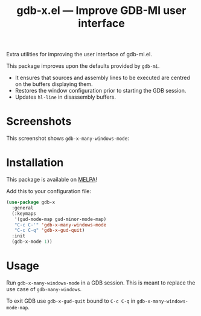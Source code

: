#+TITLE: gdb-x.el --- Improve GDB-MI user interface
#+OPTIONS: toc:nil

Extra utilities for improving the user interface of gdb-mi.el.

This package improves upon the defaults provided by =gdb-mi=.

- It ensures that sources and assembly lines to be executed are centred on the buffers displaying them.
- Restores the window configuration prior to starting the GDB session.
- Updates =hl-line= in disassembly buffers.

* Screenshots
This screenshot shows ~gdb-x-many-windows-mode~:
[[file:screenshot.png]]

* Installation
This package is available on [[https://melpa.org/][MELPA]]!

Add this to your configuration file:
#+begin_src emacs-lisp
(use-package gdb-x
  :general
  (:keymaps
   '(gud-mode-map gud-minor-mode-map)
   "C-c C-'" 'gdb-x-many-windows-mode
   "C-c C-q" 'gdb-x-gud-quit)
  :init
  (gdb-x-mode 1))
#+end_src

* Usage
Run ~gdb-x-many-windows-mode~ in a GDB session. This is meant to replace the use case of ~gdb-many-windows~.

To exit GDB use ~gdb-x-gud-quit~ bound to =C-c C-q= in ~gdb-x-many-windows-mode-map~.

